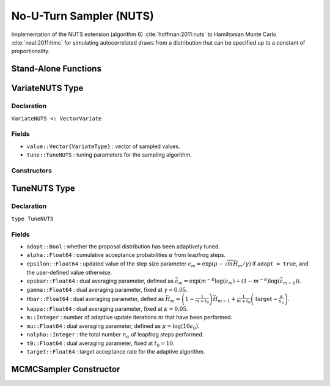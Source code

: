 .. index:: Sampling Functions; No-U-Turn Sampler

No-U-Turn Sampler (NUTS)
------------------------

Implementation of the NUTS extension (algorithm 6) :cite:`hoffman:2011:nuts` to Hamiltonian Monte Carlo :cite:`neal:2011:hmc` for simulating autocorrelated draws from a distribution that can be specified up to a constant of proportionality.

Stand-Alone Functions
^^^^^^^^^^^^^^^^^^^^^

.. function:: nutseps(v::VariateNUTS, fx::Function)
	
	Generate an initial value for the step size parameter of the No-U-Turn sampler.  Parameters are assumed to be continuous and unconstrained.
	
	**Arguments**
	
		* ``v`` : the current state of parameters to be simulated.
		* ``fx`` : function to compute the log-transformed density (up to a normalizing constant) and gradient vector at ``v.value``, and to return the respective results as a tuple.
		
	**Value**
	
		A numeric step size value.

.. function:: nuts!(v::VariateNUTS, epsilon::Real, fx::Function; adapt::Bool=false, \
                target::Real=0.6)

	Simulate one draw from a target distribution using the No-U-Turn sampler.  Parameters are assumed to be continuous and unconstrained.
	
	**Arguments**
	
		* ``v`` : current state of parameters to be simulated.  When running the sampler in adaptive mode, the ``v`` argument in a successive call to the function should contain the ``tune`` field returned by the previous call.
		* ``epsilon`` : the NUTS algorithm step size parameter.
		* ``fx`` : function to compute the log-transformed density (up to a normalizing constant) and gradient vector at ``v.value``, and to return the respective results as a tuple.
		* ``adapt`` : whether to adaptively update the ``epsilon`` step size parameter.
		* ``target`` : a target acceptance rate for the algorithm.
		
	**Value**
	
		Returns ``v`` updated with simulated values and associated tuning parameters.
	
	**Example**

		.. literalinclude:: nuts.jl
			:language: julia

.. index:: VariateNUTS

VariateNUTS Type
^^^^^^^^^^^^^^^^

Declaration
```````````

``VariateNUTS <: VectorVariate``

Fields
``````

* ``value::Vector{VariateType}`` : vector of sampled values.
* ``tune::TuneNUTS`` : tuning parameters for the sampling algorithm.

Constructors
````````````

.. function:: VariateNUTS(x::Vector{VariateType}, tune::TuneNUTS)
              VariateNUTS(x::Vector{VariateType}, tune=nothing)

	Construct a ``VariateNUTS`` object that stores sampled values and tuning parameters for No-U-Turn sampling.
	
	**Arguments**
	
		* ``x`` : vector of sampled values.
		* ``tune`` : tuning parameters for the sampling algorithm.  If ``nothing`` is supplied, parameters are set to their defaults.
		
	**Value**
	
		Returns a ``VariateNUTS`` type object with fields pointing to the values supplied to arguments ``x`` and ``tune``.


.. index:: TuneNUTS

TuneNUTS Type
^^^^^^^^^^^^^

Declaration
```````````

``type TuneNUTS``

Fields
``````
* ``adapt::Bool`` : whether the proposal distribution has been adaptively tuned.
* ``alpha::Float64`` : cumulative acceptance probabilities :math:`\alpha` from leapfrog steps.
* ``epsilon::Float64`` : updated value of the step size parameter :math:`\epsilon_m = \exp\left(\mu - \sqrt{m} \bar{H}_m / \gamma\right)` if ``adapt = true``, and the user-defined value otherwise.
* ``epsbar::Float64`` : dual averaging parameter, defined as :math:`\bar{\epsilon}_m = \exp\left(m^{-\kappa} \log(\epsilon_m) + (1 - m^{-\kappa}) \log(\bar{\epsilon}_{m-1})\right)`.
* ``gamma::Float64`` : dual averaging parameter, fixed at :math:`\gamma = 0.05`.
* ``Hbar::Float64`` : dual averaging parameter, defied as :math:`\bar{H}_m = \left(1 - \frac{1}{m + t_0}\right) \bar{H}_{m-1} + \frac{1}{m + t_0} \left(\text{target} - \frac{\alpha}{n_\alpha}\right)`.
* ``kappa::Float64`` : dual averaging parameter, fixed at :math:`\kappa = 0.05`.
* ``m::Integer`` : number of adaptive update iterations :math:`m` that have been performed.
* ``mu::Float64`` : dual averaging parameter, defined as :math:`\mu = \log(10 \epsilon_0)`.
* ``nalpha::Integer`` : the total number :math:`n_\alpha` of leapfrog steps performed.
* ``t0::Float64`` : dual averaging parameter, fixed at :math:`t_0 = 10`.
* ``target::Float64`` : target acceptance rate for the adaptive algorithm.

MCMCSampler Constructor
^^^^^^^^^^^^^^^^^^^^^^^

.. function:: NUTS(params::Vector{Symbol}; dtype::Symbol=:forward, \
				target::Real=0.6)

	Construct an ``MCMCSampler`` object for No-U-Turn sampling, with the algorithm's step size parameter adaptively tuned during burn-in iterations.  Parameters are assumed to be continuous, but may be constrained or unconstrained.
	
	**Arguments**
	
		* ``params`` : stochastic nodes to be updated with the sampler.  Constrained parameters are mapped to unconstrained space according to transformations defined by the :ref:`section-MCMCStochastic` ``link()`` function.
		* ``dtype`` : type of differentiation for gradient calculations.  Options are
			* ``:central`` : central differencing.
			* ``:forward`` : forward differencing.
		* ``target`` : a target acceptance rate for the algorithm.

	**Value**
	
		Returns an ``MCMCSampler`` type object.
